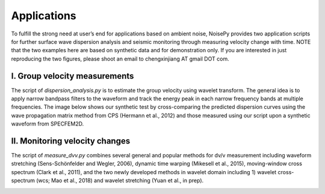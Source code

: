 Applications
============

To fulfill the strong need at user’s end for applications based on ambient noise, NoisePy provides two application scripts for further surface wave dispersion analysis and seismic monitoring through measuring velocity change with time. NOTE that the two examples here are based on synthetic data and for demonstration only. If you are interested in just reproducing the two figures, please shoot an email to chengxinjiang AT gmail DOT com.

I. Group velocity measurements
------------------------------
The script of `dispersion_analysis.py` is to estimate the group velocity using wavelet transform. The general idea is to apply narrow bandpass filters to the waveform and track the energy peak in each narrow frequency bands at multiple frequencies. The image below shows our synthetic test by cross-comparing the predicted dispersion curves using the wave propagation matrix method from CPS (Hermann et al., 2012) and those measured using our script upon a synthetic waveform from SPECFEM2D.

.. image:: figures/disp_validation.png
    :width: 100%
    :align: center

II. Monitoring velocity changes
-------------------------------
The script of `measure_dvv.py` combines several general and popular methods for dv/v measurement including waveform stretching (Sens-Schönfelder and Wegler, 2006), dynamic time warping (Mikesell et al., 2015), moving-window cross spectrum (Clark et al., 2011), and the two newly developed methods in wavelet domain including 1) wavelet cross-spectrum 
(wcs; Mao et al., 2018) and wavelet stretching (Yuan et al., in prep). 

.. image:: figures/dvv_validation.png
    :width: 100%
    :align: center

